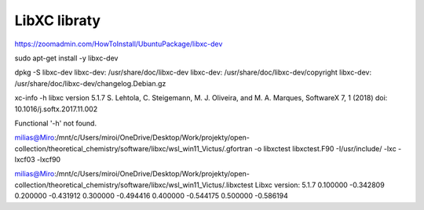 LibXC libraty
=============


https://zoomadmin.com/HowToInstall/UbuntuPackage/libxc-dev

sudo apt-get install -y libxc-dev


dpkg -S libxc-dev
libxc-dev: /usr/share/doc/libxc-dev
libxc-dev: /usr/share/doc/libxc-dev/copyright
libxc-dev: /usr/share/doc/libxc-dev/changelog.Debian.gz


xc-info -h
libxc version 5.1.7
S. Lehtola, C. Steigemann, M. J. Oliveira, and M. A. Marques, SoftwareX 7, 1 (2018)
doi: 10.1016/j.softx.2017.11.002

Functional '-h' not found.


milias@Miro:/mnt/c/Users/miroi/OneDrive/Desktop/Work/projekty/open-collection/theoretical_chemistry/software/libxc/wsl_win11_Victus/.gfortran -o libxctest  libxctest.F90 -I/usr/include/  -lxc -lxcf03 -lxcf90

milias@Miro:/mnt/c/Users/miroi/OneDrive/Desktop/Work/projekty/open-collection/theoretical_chemistry/software/libxc/wsl_win11_Victus/.libxctest
Libxc version: 5.1.7
0.100000 -0.342809
0.200000 -0.431912
0.300000 -0.494416
0.400000 -0.544175
0.500000 -0.586194

